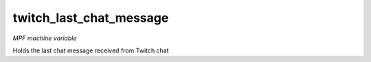 twitch_last_chat_message
========================

*MPF machine variable*

Holds the last chat message received from Twitch chat
